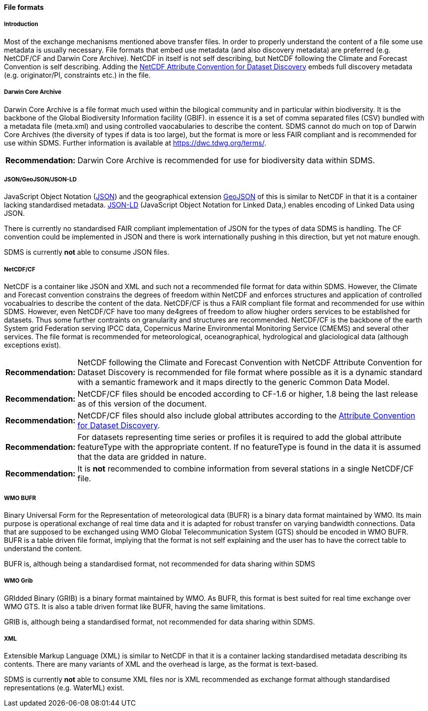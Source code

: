 [[file-formats]]
==== File formats

[[introduction-3]]
===== Introduction

Most of the exchange mechanisms mentioned above transfer files. In order
to properly understand the content of a file some use metadata is
usually necessary. File formats that embed use metadata (and also
discovery metadata) are preferred (e.g. NetCDF/CF and Darwin Core
Archive). NetCDF in itself is not self describing, but NetCDF following
the Climate and Forecast Convention is self describing. Adding the
http://wiki.esipfed.org/index.php?title=Category:Attribute_Conventions_Dataset_Discovery[NetCDF
Attribute Convention for Dataset Discovery] embeds full discovery metadata
(e.g. originator/PI, constraints etc.) in the file.

[[darwincorearchive]]
===== Darwin Core Archive
Darwin Core Archive is a file format much used within the bilogical
community and in particular within biodiversity. It is the backbone of the
Global Biodiversity Information facility (GBIF). in essence it is a set of
comma separated files (CSV) bundled with a metadata file (meta.xml) and
using controlled vaocabularies to describe the content. SDMS cannot do
much on top of Darwin Core Archives (the diversity of types if data is too
large), but the format is more or less FAIR compliant and is recommended
for use within SDMS. Further information is available at
https://dwc.tdwg.org/terms/. 

[horizontal]
*Recommendation:*::
Darwin Core Archive is recommended for use for biodiversity data within
SDMS.

[[jsongeojsonjson-ld]]
===== JSON/GeoJSON/JSON-LD

JavaScript Object Notation (http://www.json.org/[JSON]) and the
geographical extension http://geojson.org/[GeoJSON] of this is similar
to NetCDF in that it is a container lacking standardised metadata.
http://json-ld.org/[JSON-LD] (JavaScript Object Notation for Linked
Data,) enables encoding of Linked Data using JSON.

There is currently no standardised FAIR compliant implementation of JSON
for the types of data SDMS is handling. The CF convention could be
implemented in JSON and there is work internationally pushing in this
direction, but yet not mature enough.

SDMS is currently *not* able to consume JSON files.

[[netcdfcf]]
===== NetCDF/CF
NetCDF is a container like JSON and XML and such not a recommended file
format for data within SDMS. However, the Climate and Forecast convention
constrains the degrees of freedom within NetCDF and enforces structures
and application of controlled vocabualries to describe the content of the
data. NetCDF/CF is thus a FAIR compliant file format and recommended for
use within SDMS. However, even NetCDF/CF have too many de4grees of freedom
to allow hiugher orders services to be established for datasets. Thus some
further contraints on granularity and structures are recommended.
NetCDF/CF is the backbone of the earth System grid Federation serving IPCC
data, Copernicus Marine Environmental Monitoring Service (CMEMS) and
several other services. The file format is recommended for meteorological,
oceanographical, hydrological and glaciological data (although exceptions
exist).

[horizontal]
*Recommendation:*::
NetCDF following the Climate and Forecast Convention with NetCDF
Attribute Convention for Dataset Discovery is recommended for file
format where possible as it is a dynamic standard with a semantic
framework and it maps directly to the generic Common Data Model.
*Recommendation:*::
NetCDF/CF files should be encoded according to CF-1.6 or higher, 1.8
being the last release as of this version of the document.
*Recommendation:*::
NetCDF/CF files should also include global attributes according to
the
http://wiki.esipfed.org/index.php/Attribute_Convention_for_Data_Discovery_1-3#Global_Attributes[Attribute
Convention for Dataset Discovery].
*Recommendation:*::
For datasets representing time series or profiles it is required to add
the global attribute featureType with the appropriate content. If no
featureType is found in the data it is assumed that the data are gridded
in nature.
*Recommendation:*::
It is *not* recommended to combine information from several stations in a
single NetCDF/CF file.

[[wmo-bufr]]
===== WMO BUFR

Binary Universal Form for the Representation of meteorological data
(BUFR) is a binary data format maintained by WMO. Its main purpose is
operational exchange of real time data and it is adapted for robust
transfer on varying bandwidth connections. Data that are supposed to be
exchanged using WMO Global Telecommunication System (GTS) should be
encoded in WMO BUFR. BUFR is a table driven file format, implying that
the format is not self explaining and the user has to have the correct
table to understand the content.

BUFR is, although being a standardised format, not recommended for data
sharing within SDMS

[[wmo-grib]]
===== WMO Grib

GRIdded Binary (GRIB) is a binary format maintained by WMO. As BUFR,
this format is best suited for real time exchange over WMO GTS. It is
also a table driven format like BUFR, having the same limitations.

GRIB is, although being a standardised format, not recommended for data
sharing within SDMS.

[[xml]]
===== XML

Extensible Markup Language (XML) is similar to NetCDF in that it is a
container lacking standardised metadata describing its contents. There
are many variants of XML and the overhead is large, as the format is
text-based.

SDMS is currently *not* able to consume XML files nor is XML recommended
as exchange format although standardised representations (e.g. WaterML)
exist.
